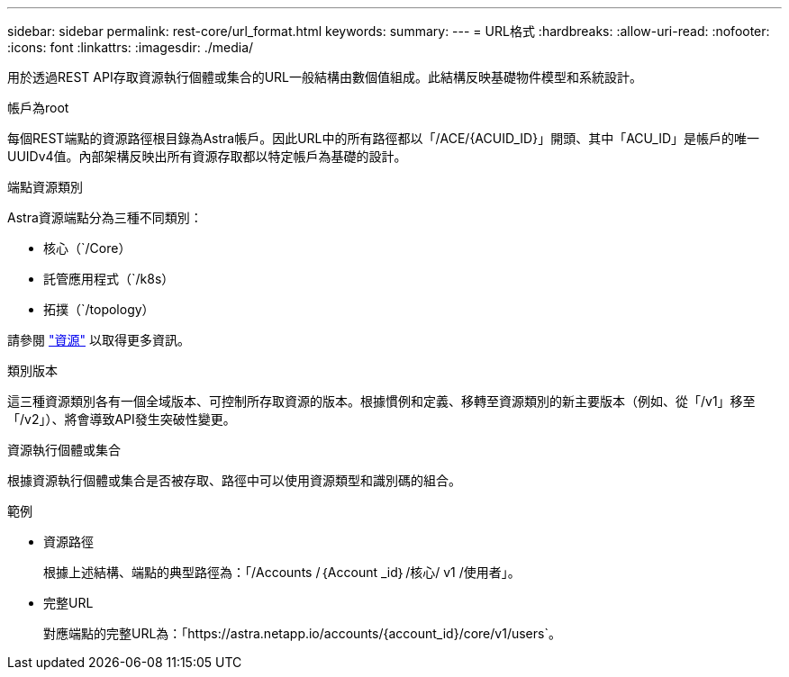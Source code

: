 ---
sidebar: sidebar 
permalink: rest-core/url_format.html 
keywords:  
summary:  
---
= URL格式
:hardbreaks:
:allow-uri-read: 
:nofooter: 
:icons: font
:linkattrs: 
:imagesdir: ./media/


[role="lead"]
用於透過REST API存取資源執行個體或集合的URL一般結構由數個值組成。此結構反映基礎物件模型和系統設計。

.帳戶為root
每個REST端點的資源路徑根目錄為Astra帳戶。因此URL中的所有路徑都以「/ACE/{ACUID_ID}」開頭、其中「ACU_ID」是帳戶的唯一UUIDv4值。內部架構反映出所有資源存取都以特定帳戶為基礎的設計。

.端點資源類別
Astra資源端點分為三種不同類別：

* 核心（`/Core）
* 託管應用程式（`/k8s）
* 拓撲（`/topology）


請參閱 link:../endpoints/resources.html["資源"] 以取得更多資訊。

.類別版本
這三種資源類別各有一個全域版本、可控制所存取資源的版本。根據慣例和定義、移轉至資源類別的新主要版本（例如、從「/v1」移至「/v2」）、將會導致API發生突破性變更。

.資源執行個體或集合
根據資源執行個體或集合是否被存取、路徑中可以使用資源類型和識別碼的組合。

.範例
* 資源路徑
+
根據上述結構、端點的典型路徑為：「/Accounts /｛Account _id｝/核心/ v1 /使用者」。

* 完整URL
+
對應端點的完整URL為：「https://astra.netapp.io/accounts/{account_id}/core/v1/users`。


